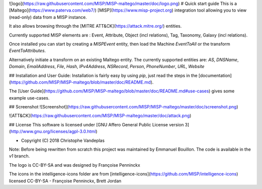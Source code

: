 ![logo](https://raw.githubusercontent.com/MISP/MISP-maltego/master/doc/logo.png)
# Quick start guide
This is a [Maltego](https://www.paterva.com/web7/) [MISP](https://www.misp-project.org) integration tool allowing you to view (read-only) data from a MISP instance. 

It also allows browsing through the [MITRE ATT&CK](https://attack.mitre.org/) entities.

Currently supported MISP elements are : Event, Attribute, Object (incl relations), Tag, Taxonomy, Galaxy (incl relations).

Once installed you can start by creating a `MISPEvent` entity, then load the Machine `EventToAll` or the transform `EventToAttributes`.

Alternatively initiate a transform on an existing Maltego entity.
The currently supported entities are: `AS`, `DNSName`, `Domain`, `EmailAddress`, `File`, `Hash`, `IPv4Address`, `NSRecord`, `Person`, `PhoneNumber`, `URL`, `Website`


## Installation and User Guide:
Installation is fairly easy by using `pip`, just read the steps in the [documentation](https://github.com/MISP/MISP-maltego/blob/master/doc/README.md).

The [User Guide](https://github.com/MISP/MISP-maltego/blob/master/doc/README.md#use-cases) gives some example use-cases.


## Screenshot
![Screenshot](https://raw.githubusercontent.com/MISP/MISP-maltego/master/doc/screenshot.png)

![ATT&CK](https://raw.githubusercontent.com/MISP/MISP-maltego/master/doc/attack.png)


## License
This software is licensed under [GNU Affero General Public License version 3](http://www.gnu.org/licenses/agpl-3.0.html)

* Copyright (C) 2018 Christophe Vandeplas

Note: Before being rewritten from scratch this project was maintained by Emmanuel Bouillon. The code is available in the `v1` branch.

The logo is CC-BY-SA and was designed by Françoise Penninckx

The icons in the intelligence-icons folder are from [intelligence-icons](https://github.com/MISP/intelligence-icons) licensed CC-BY-SA - Françoise Penninckx, Brett Jordan



